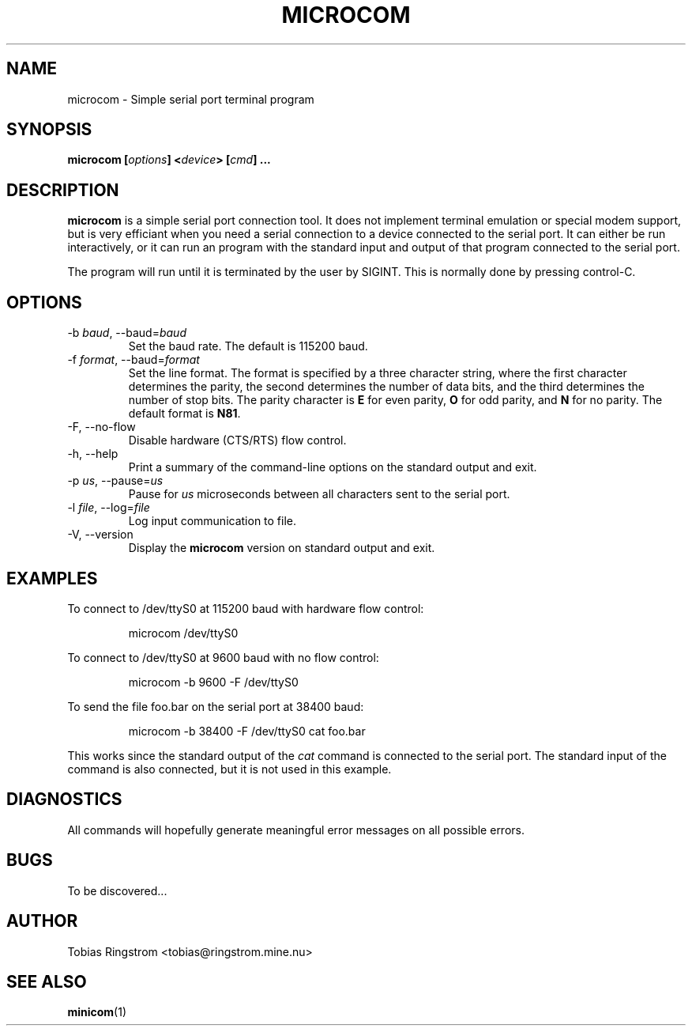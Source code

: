 .\" Process this file with
.\" groff -man -Tascii microcom.1
.\"
.TH MICROCOM 1 "SEPTEMBER 2002" Linux "User Manuals"
.SH NAME
microcom \- Simple serial port terminal program
.SH SYNOPSIS
.B microcom
.BI [ options ]
.BI < device >
.BI [ cmd ]
.B ...
.SH DESCRIPTION
.B microcom
is a simple serial port connection tool. It does not implement
terminal emulation or special modem support, but is very efficiant
when you need a serial connection to a device connected to the serial
port. It can either be run interactively, or it can run an program
with the standard input and output of that program connected to the
serial port.
.LP
The program will run until it is terminated by the user by
SIGINT. This is normally done by pressing control-C.
.SH OPTIONS
.IP "-b \fIbaud\fR, --baud=\fIbaud"
Set the baud rate. The default is 115200 baud.
.IP "-f \fIformat\fR, --baud=\fIformat"
Set the line format. The format is specified by a three character
string, where the first character determines the parity, the second
determines the number of data bits, and the third determines the
number of stop bits. The parity character is
.B E
for even parity,
.B O
for odd parity, and
.B N
for no parity. The default format is
.BR N81 .
.IP "-F, --no-flow"
Disable hardware (CTS/RTS) flow control.
.IP "-h, --help"
Print a summary of the command-line options on the standard output and
exit.
.IP "-p \fIus\fR, --pause=\fIus"
Pause for
.I us
microseconds between all characters sent to the serial port.
.IP "-l \fIfile\fR, --log=\fIfile\fR"
Log input communication to file.
.IP "-V, --version"
Display the
.B microcom
version on standard output and exit.
.SH EXAMPLES
To connect to /dev/ttyS0 at 115200 baud with hardware flow control:
.IP
microcom /dev/ttyS0
.LP
To connect to /dev/ttyS0 at 9600 baud with no flow control:
.IP
microcom -b 9600 -F /dev/ttyS0
.LP
To send the file foo.bar on the serial port at 38400 baud:
.IP
microcom -b 38400 -F /dev/ttyS0 cat foo.bar
.LP
This works since the standard output of the
.I cat
command is connected to the serial port. The standard input of the
command is also connected, but it is not used in this example.
.SH DIAGNOSTICS
All commands will hopefully generate meaningful error messages on all
possible errors.
.SH BUGS
To be discovered...
.SH AUTHOR
Tobias Ringstrom <tobias@ringstrom.mine.nu>
.SH "SEE ALSO"
.BR minicom (1)
